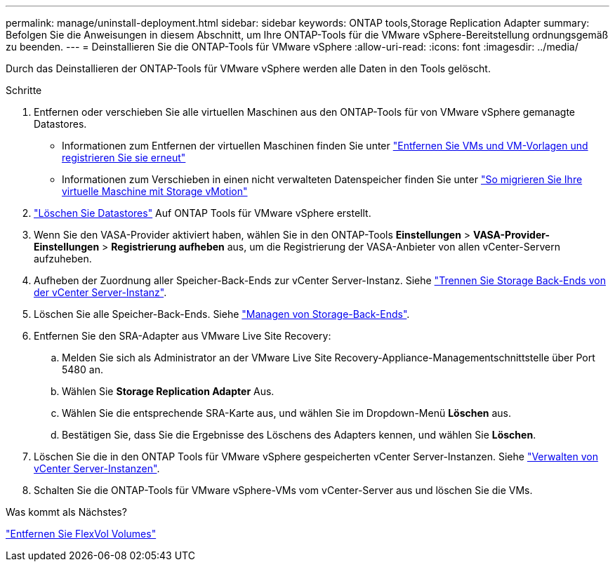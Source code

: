 ---
permalink: manage/uninstall-deployment.html 
sidebar: sidebar 
keywords: ONTAP tools,Storage Replication Adapter 
summary: Befolgen Sie die Anweisungen in diesem Abschnitt, um Ihre ONTAP-Tools für die VMware vSphere-Bereitstellung ordnungsgemäß zu beenden. 
---
= Deinstallieren Sie die ONTAP-Tools für VMware vSphere
:allow-uri-read: 
:icons: font
:imagesdir: ../media/


[role="lead"]
Durch das Deinstallieren der ONTAP-Tools für VMware vSphere werden alle Daten in den Tools gelöscht.

.Schritte
. Entfernen oder verschieben Sie alle virtuellen Maschinen aus den ONTAP-Tools für von VMware vSphere gemanagte Datastores.
+
** Informationen zum Entfernen der virtuellen Maschinen finden Sie unter https://techdocs.broadcom.com/us/en/vmware-cis/vsphere/vsphere/8-0/vsphere-virtual-machine-administration-guide-8-0/managing-virtual-machinesvsphere-vm-admin/adding-and-removing-virtual-machinesvsphere-vm-admin.html#GUID-376174FE-F936-4BE4-B8C2-48EED42F110B-en["Entfernen Sie VMs und VM-Vorlagen und registrieren Sie sie erneut"]
** Informationen zum Verschieben in einen nicht verwalteten Datenspeicher finden Sie unter https://techdocs.broadcom.com/us/en/vmware-cis/vsphere/vsphere/9-0/migrate-a-virtual-machine-with-storage-vmotion.html["So migrieren Sie Ihre virtuelle Maschine mit Storage vMotion"]


. link:../manage/delete-ds.html["Löschen Sie Datastores"] Auf ONTAP Tools für VMware vSphere erstellt.
. Wenn Sie den VASA-Provider aktiviert haben, wählen Sie in den ONTAP-Tools *Einstellungen* > *VASA-Provider-Einstellungen* > *Registrierung aufheben* aus, um die Registrierung der VASA-Anbieter von allen vCenter-Servern aufzuheben.
. Aufheben der Zuordnung aller Speicher-Back-Ends zur vCenter Server-Instanz. Siehe link:../manage/manage-vcenter.html["Trennen Sie Storage Back-Ends von der vCenter Server-Instanz"].
. Löschen Sie alle Speicher-Back-Ends. Siehe link:../manage/storage-backend.html["Managen von Storage-Back-Ends"].
. Entfernen Sie den SRA-Adapter aus VMware Live Site Recovery:
+
.. Melden Sie sich als Administrator an der VMware Live Site Recovery-Appliance-Managementschnittstelle über Port 5480 an.
.. Wählen Sie *Storage Replication Adapter* Aus.
.. Wählen Sie die entsprechende SRA-Karte aus, und wählen Sie im Dropdown-Menü *Löschen* aus.
.. Bestätigen Sie, dass Sie die Ergebnisse des Löschens des Adapters kennen, und wählen Sie *Löschen*.


. Löschen Sie die in den ONTAP Tools für VMware vSphere gespeicherten vCenter Server-Instanzen. Siehe link:../manage/manage-vcenter.html["Verwalten von vCenter Server-Instanzen"].
. Schalten Sie die ONTAP-Tools für VMware vSphere-VMs vom vCenter-Server aus und löschen Sie die VMs.


.Was kommt als Nächstes?
link:../manage/delete-deployment.html["Entfernen Sie FlexVol Volumes"]
